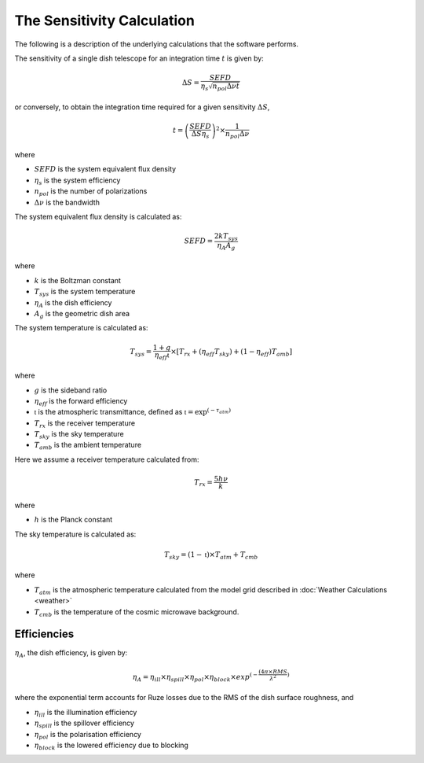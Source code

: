 The Sensitivity Calculation
===========================

The following is a description of the underlying calculations that the software performs.

The sensitivity of a single dish telescope for an integration time :math:`t` is given by:

.. math::
    \Delta S = \frac{SEFD}{\eta_{s}\sqrt{n_{pol} \Delta \nu t}}

or conversely, to obtain the integration time required for a given sensitivity :math:`\Delta S`, 

.. math::
    t = \left(\frac{SEFD}{ \Delta S  \eta_s }\right)^2 \times \frac{1}{n_{pol} \Delta \nu}


where 

* :math:`SEFD` is the system equivalent flux density
* :math:`\eta_{s}` is the system efficiency
* :math:`n_{pol}` is the number of polarizations
* :math:`\Delta \nu` is the bandwidth


The system equivalent flux density is calculated as:

.. math::
    SEFD = \frac{2kT_{sys}}{\eta_{A}A_{g}}

where

* :math:`k` is the Boltzman constant
* :math:`T_{sys}` is the system temperature
* :math:`\eta_{A}` is the dish efficiency
* :math:`A_{g}` is the geometric dish area

The system temperature is calculated as:

.. math::
    T_{sys} = \frac{1+g}{\eta_{eff} \mathfrak{t}} \times [T_{rx} + (\eta_{eff} T_{sky}) + (1-\eta_{eff}) T_{amb}]

where

* :math:`g` is the sideband ratio
* :math:`\eta_{eff}` is the forward efficiency
* :math:`\mathfrak{t}` is the atmospheric transmittance, defined as :math:`\mathfrak{t} = \textrm{exp}^{(-\tau_{atm})}`
* :math:`T_{rx}` is the receiver temperature
* :math:`T_{sky}` is the sky temperature
* :math:`T_{amb}` is the ambient temperature

Here we assume a receiver temperature calculated from:

.. math::
    T_{rx} = \frac{5h\nu}{k}

where

* :math:`h` is the Planck constant

The sky temperature is calculated as:

.. math::
    T_{sky} = (1-\mathfrak{t})\times T_{atm} + T_{cmb}

where

* :math:`T_{atm}` is the atmospheric temperature calculated from the model grid described in :doc:`Weather Calculations <weather>`
* :math:`T_{cmb}` is the temperature of the cosmic microwave background.


Efficiencies
------------

:math:`\eta_{A}`, the dish efficiency, is given by:

.. math::
    \eta_{A} = \eta_{ill} \times \eta_{spill} \times \eta_{pol} \times \eta_{block} \times exp^{(-\frac{(4\pi \times RMS}{\lambda^2})}


where the exponential term accounts for Ruze losses due to the RMS of the dish surface roughness, and

* :math:`\eta_{ill}` is the illumination efficiency
* :math:`\eta_{spill}` is the spillover efficiency
* :math:`\eta_{pol}` is the polarisation efficiency
* :math:`\eta_{block}` is the lowered efficiency due to blocking
